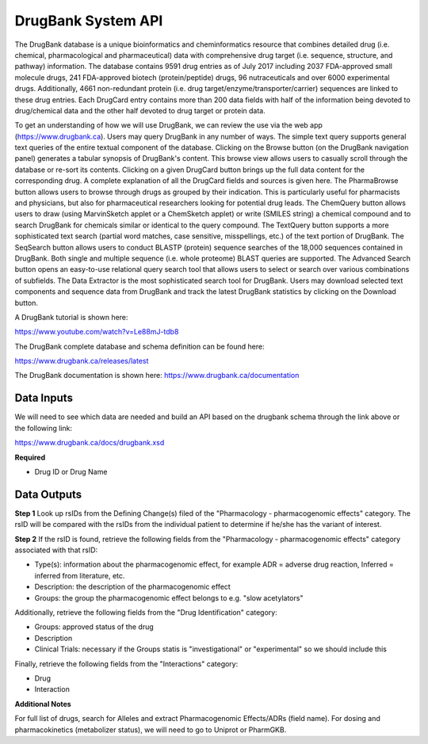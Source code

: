 DrugBank System API
!!!!!!!!!!!!!!!!!!!

The DrugBank database is a unique bioinformatics and cheminformatics resource that combines detailed drug (i.e. chemical, pharmacological and pharmaceutical) data with comprehensive drug target (i.e. sequence, structure, and pathway) information. The database contains 9591 drug entries as of July 2017 including 2037 FDA-approved small molecule drugs, 241 FDA-approved biotech (protein/peptide) drugs, 96 nutraceuticals and over 6000 experimental drugs. Additionally, 4661 non-redundant protein (i.e. drug target/enzyme/transporter/carrier) sequences are linked to these drug entries. Each DrugCard entry contains more than 200 data fields with half of the information being devoted to drug/chemical data and the other half devoted to drug target or protein data.

To get an understanding of how we will use DrugBank, we can review the use via the web app (https://www.drugbank.ca). Users may query DrugBank in any number of ways. The simple text query supports general text queries of the entire textual component of the database. Clicking on the Browse button (on the DrugBank navigation panel) generates a tabular synopsis of DrugBank's content. This browse view allows users to casually scroll through the database or re-sort its contents. Clicking on a given DrugCard button brings up the full data content for the corresponding drug. A complete explanation of all the DrugCard fields and sources is given here. The PharmaBrowse button allows users to browse through drugs as grouped by their indication. This is particularly useful for pharmacists and physicians, but also for pharmaceutical researchers looking for potential drug leads. The ChemQuery button allows users to draw (using MarvinSketch applet or a ChemSketch applet) or write (SMILES string) a chemical compound and to search DrugBank for chemicals similar or identical to the query compound. The TextQuery button supports a more sophisticated text search (partial word matches, case sensitive, misspellings, etc.) of the text portion of DrugBank. The SeqSearch button allows users to conduct BLASTP (protein) sequence searches of the 18,000 sequences contained in DrugBank. Both single and multiple sequence (i.e. whole proteome) BLAST queries are supported. The Advanced Search button opens an easy-to-use relational query search tool that allows users to select or search over various combinations of subfields. The Data Extractor is the most sophisticated search tool for DrugBank. Users may download selected text components and sequence data from DrugBank and track the latest DrugBank statistics by clicking on the Download button.

A DrugBank tutorial is shown here:

https://www.youtube.com/watch?v=Le88mJ-tdb8

The DrugBank complete database and schema definition can be found here:

https://www.drugbank.ca/releases/latest

The DrugBank documentation is shown here:
https://www.drugbank.ca/documentation


**Data Inputs**
@@@@@@@@@@@@@@@


We will need to see which data are needed and build an API based on the drugbank schema through the link above or the following link:

https://www.drugbank.ca/docs/drugbank.xsd

**Required**

* Drug ID or Drug Name

**Data Outputs**
@@@@@@@@@@@@@@@@

**Step 1**
Look up rsIDs from the Defining Change(s) filed of the "Pharmacology - pharmacogenomic effects" category. The rsID will be compared with the rsIDs from the individual patient to determine if he/she has the variant of interest.

**Step 2**
If the rsID is found, retrieve the following fields from the "Pharmacology - pharmacogenomic effects" category associated with that rsID:

* Type(s): information about the pharmacogenomic effect, for example ADR = adverse drug reaction, Inferred = inferred from literature, etc.
* Description: the description of the pharmacogenomic effect
* Groups: the group the pharmacogenomic effect belongs to e.g. "slow acetylators"

Additionally, retrieve the following fields from the "Drug Identification" category:

* Groups: approved status of the drug
* Description
* Clinical Trials: necessary if the Groups statis is "investigational" or "experimental" so we should include this

Finally, retrieve the following fields from the "Interactions" category:

* Drug
* Interaction

**Additional Notes**

For full list of drugs, search for Alleles and extract Pharmacogenomic Effects/ADRs (field name). For dosing and pharmacokinetics (metabolizer status), we will need to go to Uniprot or PharmGKB.